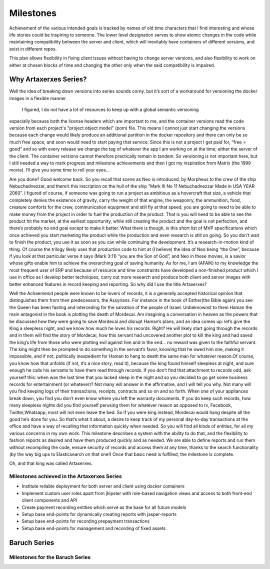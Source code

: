 Milestones
==========

Achievement of the various intended goals is tracked by names of old time characters
that I find interesting and whose life stories could be inspiring to someone. The lower
level designation serves to show atomic changes in the code while maintaining
compatibility between the server and client, which will inevitably have containers of
different versions, and exist in different repos.

This plan allows flexibility in fixing client issues without having to change server
versions, and also flexibility to work on either at chosen blocks of time and changing
the other only when the said compatibility is impaired.

Why Artaxerxes Series?
********************

Well the idea of breaking down versions into series sounds corny, but
it’s sort of a workaround for versioning the docker images in a flexible manner.
 I figured, I do not have a lot of resources to keep up with a global semantic versioning
especially because both the license headers which are important to me,
and the container versions read the code version from each project's "project object
model" (pom) file. This means I cannot just start changing the versions
because each change would likely produce an additional partition in the
docker repository and there can only be so much free space, and soon
would need to start paying that service. Since this is not a project I
get paid for, “free = good” and so with every release we change the tag
of whatever the app I am working on at the time; either the server of the
client. The container versions cannot therefore practically remain in tandem.
So versioning is not important here, but I still needed a way to mark
progress and milestone achievements and then I got my inspiration from
Matrix (the 1999 movie). I’ll give you some time to roll your eyes…

Are you done? Good welcome back. So you recall that scene as Neo is
introduced, by Morpheus to the crew of the ship Nebuchadnezzar, and
there’s this inscription on the hull of the ship “Mark III No 11
Nebuchadnezzar Made in USA YEAR 2060”. I figured of course, if someone
was going to run a project as ambitious as a hovercraft that size, a
vehicle that completely denies the existence of gravity, carry the
weight of that engine, the weaponry, the ammunition, food, creature
comforts for the crew, communication equipment and still fly at that
speed, you are going to need to be able to make money from the project
in order to fuel the production of the product. That is you will need to
be able to see the product hit the market, at the earliest opportunity,
while still creating the product and the goal is not perfection, and
there’s probably no end goal except to make it better. What there is
though, is this short list of MVP specifications which once achieved you
start marketing the product while the production and even research is
still on going. So you don’t wait to finish the product, you use it as
soon as you can while continuing the development. It’s a
research-in-motion kind of thing. Of course the trilogy likely uses that
production code to hint at (I believe) the idea of Neo being “the One”,
because if you look at that particular verse it says (Mark 3:11) “you
are the Son of God”, and Neo in these movies, is a savior whose gifts
enable him to achieve the overarching goal of saving humanity. As for
me, I am (AFAIK) to my knowledge the most frequent user of ERP and because of resource
and time constraints have developed a non-finished product which I use
in office as I develop better techniques, carry out more research and
produce both client and server images with better enhanced features in
record keeping and reporting. So why did I use the title Artaxerxes?

Well the Achaemenid people were known to be lovers of records, it is a
generally accepted historical opinion that distinguishes them from their
predecessors, the Assyrians. For instance in the book of Esther(the Bible again) you
see the Queen has been fasting and interceding for the salvation of the
people of Israel. Unbeknownst to them Haman the main antagonist in the
book is plotting the death of Mordecai. Am imagining a conversation in
heaven as the powers that be discussed how they were going to save
Mordecai and disrupt Haman’s plans, and an idea comes up: let’s give the
King a sleepless night, and we know how much he loves his records.
Right? He will likely start going through the records and in them will
find the story of Mordecai, how this servant had uncovered another plot
to kill the king and had saved the king’s life from those who were
plotting evil against him and in the end... no reward was given to the
faithful servant. The king might then be prompted to do something in the
servant’s favor, knowing that he owed him one, making it impossible, and
if not, politically inexpedient for Haman to hang to death the same man
for whatever reason.Of course, you know how that unfolds (if not, it’s a
nice story, read it), because the king found himself sleepless at night,
and sure enough he calls his servants to have them read through records.
If you don’t find that attachment to records odd, ask yourself this:
when was the last time that you lacked sleep in the night and so you
decided to go get some business records for entertainment (or whatever)?
Not many will answer in the affirmative, and I will tell you why. Not
many will you find keeping logs of their transactions, receipts,
contracts and so on and so forth. When one of your appliances break
down, you find you don’t even know where you left the warranty documents.
If you do keep such records, how many sleepless nights did you find
yourself perusing them for whatever reason as opposed to tv, Facebook,
Twitter,Whatsapp; most will not even leave the bed. So if you were king instead,
Mordecai would hang despite all the good he’s done for you. So that’s
what it about, a desire to keep track of my personal day-to-day
transactions at the office and have a way of recalling that information
quickly when needed. So you will find all kinds of entities, for all my
various concerns in my own work. This milestone describes a system with
the ability to do that, and the flexibility to fashion reports as
desired and have them produced quickly and as needed. We are able to
define reports and run them without recompiling the code, ensure
security of records and access them at any time, thanks to the search
functionality (by the way big ups to Elasticsearch on that one!) Once
that basic need is fulfilled, the milestone is complete.

Oh, and that king was called Artaxerxes.

Milestones achieved in the Artaxerxes Series
---------------------------------------------
- Institute reliable deployment for both server and client using docker containers
- Implement custom user roles apart from jhipster with role-based navigation views and
  access to both front-end client components and API
- Create payment recording entities which serve as the base for all future models
- Setup base end-points for dynamically creating reports with jasper-reports
- Setup base end-points for recording prepayment transactions
- Setup base end-points for management and recording of fixed assets


Baruch Series
**************


Milestones for the Baruch Series
----------------------------------
